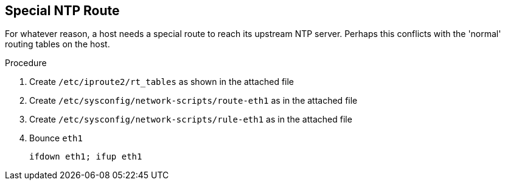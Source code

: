 
== Special NTP Route ==

For whatever reason, a host needs a special route
to reach its upstream NTP server. Perhaps this conflicts
with the 'normal' routing tables on the host.

.Procedure

. Create `/etc/iproute2/rt_tables` as shown in the attached file

. Create `/etc/sysconfig/network-scripts/route-eth1` as in the attached file

. Create `/etc/sysconfig/network-scripts/rule-eth1` as in the attached file

. Bounce `eth1`
+
----
ifdown eth1; ifup eth1
----
